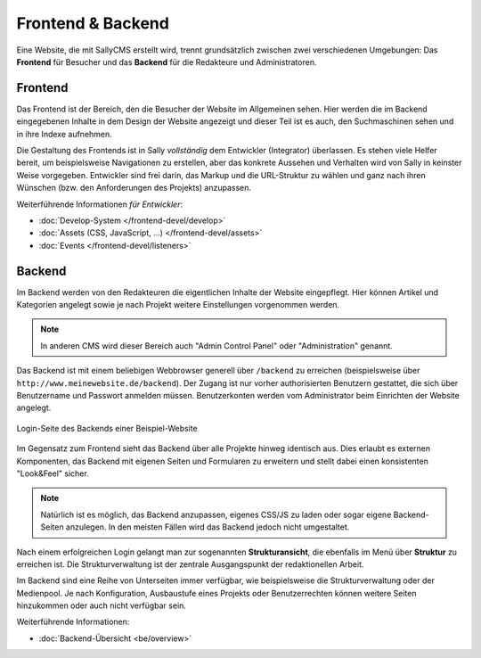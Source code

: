 Frontend & Backend
==================

Eine Website, die mit SallyCMS erstellt wird, trennt grundsätzlich zwischen zwei
verschiedenen Umgebungen: Das **Frontend** für Besucher und das **Backend** für
die Redakteure und Administratoren.

Frontend
--------

Das Frontend ist der Bereich, den die Besucher der Website im Allgemeinen sehen.
Hier werden die im Backend eingegebenen Inhalte in dem Design der Website
angezeigt und dieser Teil ist es auch, den Suchmaschinen sehen und in ihre
Indexe aufnehmen.

Die Gestaltung des Frontends ist in Sally *vollständig* dem Entwickler
(Integrator) überlassen. Es stehen viele Helfer bereit, um beispielsweise
Navigationen zu erstellen, aber das konkrete Aussehen und Verhalten wird von
Sally in keinster Weise vorgegeben. Entwickler sind frei darin, das Markup und
die URL-Struktur zu wählen und ganz nach ihren Wünschen (bzw. den Anforderungen
des Projekts) anzupassen.

Weiterführende Informationen *für Entwickler*:

* :doc:`Develop-System </frontend-devel/develop>`
* :doc:`Assets (CSS, JavaScript, ...) </frontend-devel/assets>`
* :doc:`Events </frontend-devel/listeners>`

Backend
-------

Im Backend werden von den Redakteuren die eigentlichen Inhalte der Website
eingepflegt. Hier können Artikel und Kategorien angelegt sowie je nach Projekt
weitere Einstellungen vorgenommen werden.

.. note::

  In anderen CMS wird dieser Bereich auch "Admin Control Panel" oder
  "Administration" genannt.

Das Backend ist mit einem beliebigen Webbrowser generell über ``/backend`` zu
erreichen (beispielsweise über ``http://www.meinewebsite.de/backend``). Der
Zugang ist nur vorher authorisierten Benutzern gestattet, die sich über
Benutzername und Passwort anmelden müssen. Benutzerkonten werden vom
Administrator beim Einrichten der Website angelegt.

.. figure:: /_static/backend-login.png
   :align: center
   :scale: 75%
   :width: 1044
   :height: 716
   :alt: Login-Seite des Backends

   Login-Seite des Backends einer Beispiel-Website

Im Gegensatz zum Frontend sieht das Backend über alle Projekte hinweg identisch
aus. Dies erlaubt es externen Komponenten, das Backend mit eigenen Seiten und
Formularen zu erweitern und stellt dabei einen konsistenten "Look&Feel" sicher.

.. note::

  Natürlich ist es möglich, das Backend anzupassen, eigenes CSS/JS zu laden oder
  sogar eigene Backend-Seiten anzulegen. In den meisten Fällen wird das Backend
  jedoch nicht umgestaltet.

Nach einem erfolgreichen Login gelangt man zur sogenannten **Strukturansicht**,
die ebenfalls im Menü über **Struktur** zu erreichen ist. Die Strukturverwaltung
ist der zentrale Ausgangspunkt der redaktionellen Arbeit.

Im Backend sind eine Reihe von Unterseiten immer verfügbar, wie beispielsweise
die Strukturverwaltung oder der Medienpool. Je nach Konfiguration, Ausbaustufe
eines Projekts oder Benutzerrechten können weitere Seiten hinzukommen oder auch
nicht verfügbar sein.

Weiterführende Informationen:

* :doc:`Backend-Übersicht <be/overview>`
